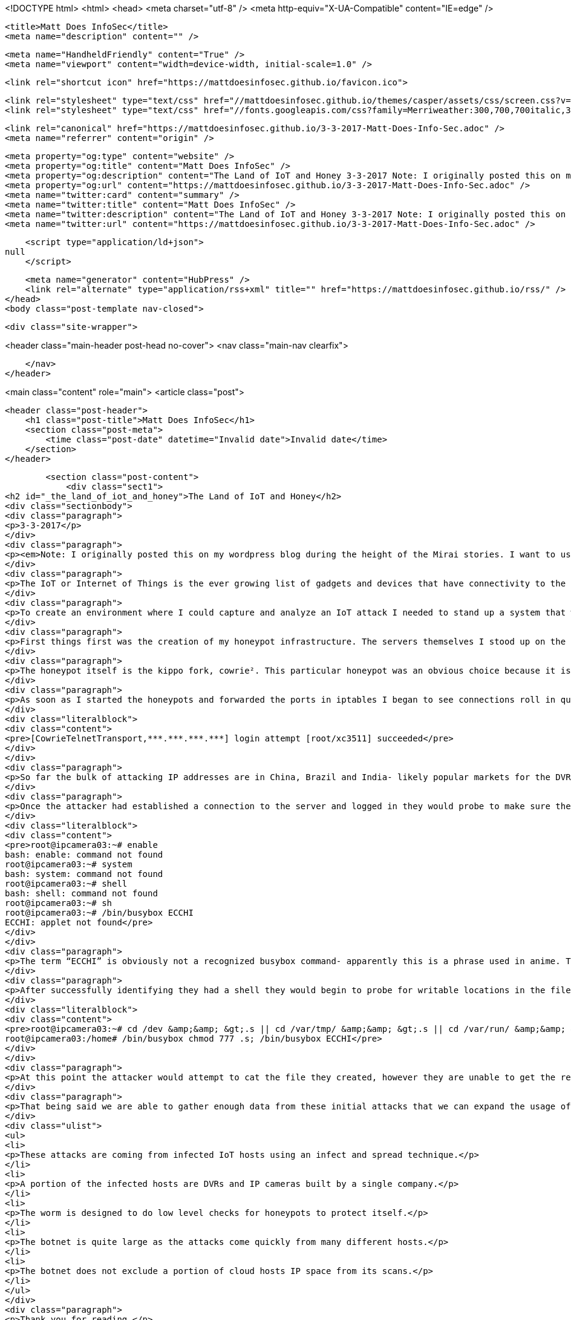 <!DOCTYPE html>
<html>
<head>
    <meta charset="utf-8" />
    <meta http-equiv="X-UA-Compatible" content="IE=edge" />

    <title>Matt Does InfoSec</title>
    <meta name="description" content="" />

    <meta name="HandheldFriendly" content="True" />
    <meta name="viewport" content="width=device-width, initial-scale=1.0" />

    <link rel="shortcut icon" href="https://mattdoesinfosec.github.io/favicon.ico">

    <link rel="stylesheet" type="text/css" href="//mattdoesinfosec.github.io/themes/casper/assets/css/screen.css?v=1488552364651" />
    <link rel="stylesheet" type="text/css" href="//fonts.googleapis.com/css?family=Merriweather:300,700,700italic,300italic|Open+Sans:700,400" />

    <link rel="canonical" href="https://mattdoesinfosec.github.io/3-3-2017-Matt-Does-Info-Sec.adoc" />
    <meta name="referrer" content="origin" />
    
    <meta property="og:type" content="website" />
    <meta property="og:title" content="Matt Does InfoSec" />
    <meta property="og:description" content="The Land of IoT and Honey 3-3-2017 Note: I originally posted this on my wordpress blog during the height of the Mirai stories. I want to use github for everything going forward so I am posting it here The IoT or Internet of Things is the ever growing list of" />
    <meta property="og:url" content="https://mattdoesinfosec.github.io/3-3-2017-Matt-Does-Info-Sec.adoc" />
    <meta name="twitter:card" content="summary" />
    <meta name="twitter:title" content="Matt Does InfoSec" />
    <meta name="twitter:description" content="The Land of IoT and Honey 3-3-2017 Note: I originally posted this on my wordpress blog during the height of the Mirai stories. I want to use github for everything going forward so I am posting it here The IoT or Internet of Things is the ever growing list of" />
    <meta name="twitter:url" content="https://mattdoesinfosec.github.io/3-3-2017-Matt-Does-Info-Sec.adoc" />
    
    <script type="application/ld+json">
null
    </script>

    <meta name="generator" content="HubPress" />
    <link rel="alternate" type="application/rss+xml" title="" href="https://mattdoesinfosec.github.io/rss/" />
</head>
<body class="post-template nav-closed">

    

    <div class="site-wrapper">

        


<header class="main-header post-head no-cover">
    <nav class="main-nav  clearfix">
        
    </nav>
</header>

<main class="content" role="main">
    <article class="post">

        <header class="post-header">
            <h1 class="post-title">Matt Does InfoSec</h1>
            <section class="post-meta">
                <time class="post-date" datetime="Invalid date">Invalid date</time> 
            </section>
        </header>

        <section class="post-content">
            <div class="sect1">
<h2 id="_the_land_of_iot_and_honey">The Land of IoT and Honey</h2>
<div class="sectionbody">
<div class="paragraph">
<p>3-3-2017</p>
</div>
<div class="paragraph">
<p><em>Note: I originally posted this on my wordpress blog during the height of the Mirai stories. I want to use github for everything going forward so I am posting it here</em></p>
</div>
<div class="paragraph">
<p>The IoT or Internet of Things is the ever growing list of gadgets and devices that have connectivity to the internet such as cars, cameras, home security systems and many others. Some manufacturers unfortunately do not secure these devices as part of their design and cyber criminals know this and take advantage of it.</p>
</div>
<div class="paragraph">
<p>To create an environment where I could capture and analyze an IoT attack I needed to stand up a system that would be a natural target for this particular type of botnet.</p>
</div>
<div class="paragraph">
<p>First things first was the creation of my honeypot infrastructure. The servers themselves I stood up on the popular cloud computing platform Digital Ocean¹. So far there are three servers active in the environment. The two Ubuntu servers are the honeypots, one running an SSH server and one running a telnet server. The third is a CentOS box I am using as a central log repository and general maintenance server. I plan on diving deeper into the world of honeypots and attack analysis so I will be doing a detailed post on this setup in the future.</p>
</div>
<div class="paragraph">
<p>The honeypot itself is the kippo fork, cowrie². This particular honeypot was an obvious choice because it is robust and can handle the telnet protocol, the popular attack vector for the large IoT botnets. Cowrie comes with a filesystem that an attacker can manipulate- to a point. The filesystem is loaded into memory for every new connection to the honeypot, allowing for a moderate level of interaction.</p>
</div>
<div class="paragraph">
<p>As soon as I started the honeypots and forwarded the ports in iptables I began to see connections roll in quickly followed by bruteforce attempts. Being these are honeypots the bruteforce attempts were obviously successful. At this time the most successful combination for attackers has been [root/xc3511]. These credentials are the default credentials for a DVR and IP camera made by a Chinese company called XiongMai Technologies³.</p>
</div>
<div class="literalblock">
<div class="content">
<pre>[CowrieTelnetTransport,***.***.***.***] login attempt [root/xc3511] succeeded</pre>
</div>
</div>
<div class="paragraph">
<p>So far the bulk of attacking IP addresses are in China, Brazil and India- likely popular markets for the DVR and IP Camera. There were hundreds of other connections that probed the telnet port without actually trying to log in. I was running a tcpdump of all activity and those connections would just sit until timing out. Whether or not these were part of the same botnet remains to be seen.</p>
</div>
<div class="paragraph">
<p>Once the attacker had established a connection to the server and logged in they would probe to make sure they had a shell. The worm attempts to weed out useless systems and low interactive honeypots with the below commands. Fortunately cowrie allows for medium interaction and the attacker proceeded past the initial probe.</p>
</div>
<div class="literalblock">
<div class="content">
<pre>root@ipcamera03:~# enable
bash: enable: command not found
root@ipcamera03:~# system
bash: system: command not found
root@ipcamera03:~# shell
bash: shell: command not found
root@ipcamera03:~# sh
root@ipcamera03:~# /bin/busybox ECCHI
ECCHI: applet not found</pre>
</div>
</div>
<div class="paragraph">
<p>The term “ECCHI” is obviously not a recognized busybox command- apparently this is a phrase used in anime. The attacker appends the busybox string to every command after this point.</p>
</div>
<div class="paragraph">
<p>After successfully identifying they had a shell they would begin to probe for writable locations in the filesystem and attempt to change the permissions on a file they created-</p>
</div>
<div class="literalblock">
<div class="content">
<pre>root@ipcamera03:~# cd /dev &amp;&amp; &gt;.s || cd /var/tmp/ &amp;&amp; &gt;.s || cd /var/run/ &amp;&amp; &gt;.s || cd /var &amp;&amp; &gt;.s || cd /tmp &amp;&amp; &gt;.s || cd /home/ &amp;&amp; &gt;.s; cat .s || cp /bin/echo .s; /bin/busybox ECCHI
root@ipcamera03:/home# /bin/busybox chmod 777 .s; /bin/busybox ECCHI</pre>
</div>
</div>
<div class="paragraph">
<p>At this point the attacker would attempt to cat the file they created, however they are unable to get the return they expected, prompting a disconnect.</p>
</div>
<div class="paragraph">
<p>That being said we are able to gather enough data from these initial attacks that we can expand the usage of the honeypot to directly target these IoT botnets. These connections also give us a dataset with which to extrapolate some conclusions:</p>
</div>
<div class="ulist">
<ul>
<li>
<p>These attacks are coming from infected IoT hosts using an infect and spread technique.</p>
</li>
<li>
<p>A portion of the infected hosts are DVRs and IP cameras built by a single company.</p>
</li>
<li>
<p>The worm is designed to do low level checks for honeypots to protect itself.</p>
</li>
<li>
<p>The botnet is quite large as the attacks come quickly from many different hosts.</p>
</li>
<li>
<p>The botnet does not exclude a portion of cloud hosts IP space from its scans.</p>
</li>
</ul>
</div>
<div class="paragraph">
<p>Thank you for reading.</p>
</div>
<div class="paragraph">
<p>-Matt</p>
</div>
<div class="paragraph">
<p>¹ <a href="https://www.digitalocean.com/" class="bare">https://www.digitalocean.com/</a></p>
</div>
<div class="paragraph">
<p>² <a href="https://github.com/micheloosterhof/cowrie" class="bare">https://github.com/micheloosterhof/cowrie</a></p>
</div>
<div class="paragraph">
<p>³ <a href="https://www.flashpoint-intel.com/when-vulnerabilities-travel-downstream/" class="bare">https://www.flashpoint-intel.com/when-vulnerabilities-travel-downstream/</a></p>
</div>
</div>
</div>
        </section>

        <footer class="post-footer">


            <figure class="author-image">
                <a class="img" href="https://mattdoesinfosec.github.io/author/mattdoesinfosec/" style="background-image: url(https://avatars0.githubusercontent.com/u/20583889?v&#x3D;3)"><span class="hidden">mattdoesinfosec's Picture</span></a>
            </figure>

            <section class="author">
                <h4><a href="https://mattdoesinfosec.github.io/author/mattdoesinfosec/">mattdoesinfosec</a></h4>

                    <p>Read <a href="https://mattdoesinfosec.github.io/author/mattdoesinfosec/">more posts</a> by this author.</p>
                <div class="author-meta">
                    
                    
                </div>
            </section>


            <section class="share">
                <h4>Share this post</h4>
                <a class="icon-twitter" href="https://twitter.com/intent/tweet?text=Matt%20Does%20InfoSec&amp;url=https://mattdoesinfosec.github.io/3-3-2017-Matt-Does-Info-Sec.adoc"
                    onclick="window.open(this.href, 'twitter-share', 'width=550,height=235');return false;">
                    <span class="hidden">Twitter</span>
                </a>
                <a class="icon-facebook" href="https://www.facebook.com/sharer/sharer.php?u=https://mattdoesinfosec.github.io/3-3-2017-Matt-Does-Info-Sec.adoc"
                    onclick="window.open(this.href, 'facebook-share','width=580,height=296');return false;">
                    <span class="hidden">Facebook</span>
                </a>
                <a class="icon-google-plus" href="https://plus.google.com/share?url=https://mattdoesinfosec.github.io/3-3-2017-Matt-Does-Info-Sec.adoc"
                   onclick="window.open(this.href, 'google-plus-share', 'width=490,height=530');return false;">
                    <span class="hidden">Google+</span>
                </a>
            </section>

        </footer>


    </article>

</main>

<aside class="read-next">
</aside>



        <footer class="site-footer clearfix">
            <section class="copyright"><a href="https://mattdoesinfosec.github.io"></a> &copy; 2017</section>
            <section class="poweredby">Proudly published with <a href="http://hubpress.io">HubPress</a></section>
        </footer>

    </div>

    <script type="text/javascript" src="https://code.jquery.com/jquery-1.12.0.min.js"></script>
    <script src="//cdnjs.cloudflare.com/ajax/libs/jquery/2.1.3/jquery.min.js?v="></script> <script src="//cdnjs.cloudflare.com/ajax/libs/moment.js/2.9.0/moment-with-locales.min.js?v="></script> <script src="//cdnjs.cloudflare.com/ajax/libs/highlight.js/8.4/highlight.min.js?v="></script> 
      <script type="text/javascript">
        jQuery( document ).ready(function() {
          // change date with ago
          jQuery('ago.ago').each(function(){
            var element = jQuery(this).parent();
            element.html( moment(element.text()).fromNow());
          });
        });

        hljs.initHighlightingOnLoad();
      </script>
       
    <script src='https://cdn.mathjax.org/mathjax/latest/MathJax.js?config=TeX-AMS-MML_HTMLorMML'></script>

    <script type="text/javascript" src="//mattdoesinfosec.github.io/themes/casper/assets/js/jquery.fitvids.js?v=1488552364651"></script>
    <script type="text/javascript" src="//mattdoesinfosec.github.io/themes/casper/assets/js/index.js?v=1488552364651"></script>

</body>
</html>
